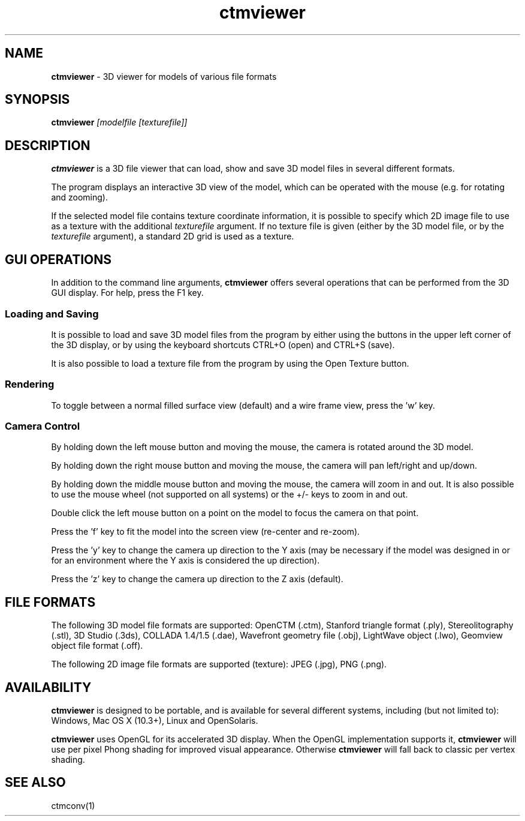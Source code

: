 .TH ctmviewer 1
.SH NAME
.B ctmviewer
- 3D viewer for models of various file formats
.SH SYNOPSIS
.B ctmviewer
.I [modelfile [texturefile]]
.SH DESCRIPTION
.B ctmviewer
is a 3D file viewer that can load, show and save 3D model files in several
different formats.
.PP
The program displays an interactive 3D view of the model, which can be operated
with the mouse (e.g. for rotating and zooming).
.PP
If the selected model file contains texture coordinate information, it is
possible to specify which 2D image file to use as a texture with the additional
.I texturefile
argument. If no texture file is given (either by the 3D model file, or by the
.I texturefile
argument), a standard 2D grid is used as a texture.
.SH GUI OPERATIONS
In addition to the command line arguments,
.B ctmviewer
offers several operations that can be performed from the 3D GUI display. For
help, press the F1 key.
.SS Loading and Saving
It is possible to load and save 3D model files from the program by either
using the buttons in the upper left corner of the 3D display, or by using the
keyboard shortcuts CTRL+O (open) and CTRL+S (save).
.PP
It is also possible to load a texture file from the program by using the
Open Texture button.
.SS Rendering
To toggle between a normal filled surface view (default) and a wire frame view,
press the 'w' key.
.SS Camera Control
By holding down the left mouse button and moving the mouse, the camera is
rotated around the 3D model.
.PP
By holding down the right mouse button and moving the mouse, the camera will
pan left/right and up/down.
.PP
By holding down the middle mouse button and moving the mouse, the camera will
zoom in and out. It is also possible to use the mouse wheel (not supported on
all systems) or the +/- keys to zoom in and out.
.PP
Double click the left mouse button on a point on the model to focus the camera
on that point.
.PP
Press the 'f' key to fit the model into the screen view (re-center and re-zoom).
.PP
Press the 'y' key to change the camera up direction to the Y axis (may be
necessary if the model was designed in or for an environment where the Y axis
is considered the up direction).
.PP
Press the 'z' key to change the camera up direction to the Z axis (default).
.SH FILE FORMATS
The following 3D model file formats are supported:
OpenCTM (.ctm),
Stanford triangle format (.ply),
Stereolitography (.stl),
3D Studio (.3ds),
COLLADA 1.4/1.5 (.dae),
Wavefront geometry file (.obj),
LightWave object (.lwo),
Geomview object file format (.off).
.PP
The following 2D image file formats are supported (texture):
JPEG (.jpg), PNG (.png).
.SH AVAILABILITY
.B ctmviewer
is designed to be portable, and is available for several different systems,
including (but not limited to): Windows, Mac OS X (10.3+), Linux and
OpenSolaris.
.PP
.B ctmviewer
uses OpenGL for its accelerated 3D display. When the OpenGL implementation
supports it,
.B ctmviewer
will use per pixel Phong shading for improved visual appearance. Otherwise
.B ctmviewer
will fall back to classic per vertex shading.
.SH SEE ALSO
ctmconv(1)
